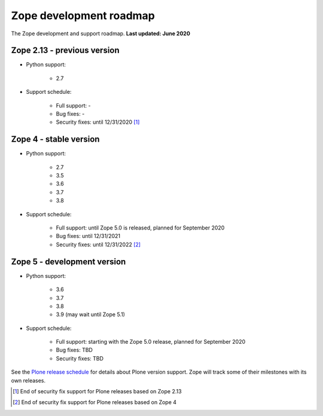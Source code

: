 Zope development roadmap
========================

The Zope development and support roadmap. **Last updated: June 2020**


Zope 2.13 - previous version
----------------------------

* Python support:

    - 2.7

* Support schedule:

    - Full support: -
    - Bug fixes: -
    - Security fixes: until 12/31/2020 [1]_


Zope 4 - stable version
-----------------------

* Python support:

    - 2.7
    - 3.5
    - 3.6
    - 3.7
    - 3.8

* Support schedule:

    - Full support: until Zope 5.0 is released, planned for September 2020
    - Bug fixes: until 12/31/2021
    - Security fixes: until 12/31/2022 [2]_


Zope 5 - development version
----------------------------

* Python support:

    - 3.6
    - 3.7
    - 3.8
    - 3.9 (may wait until Zope 5.1)

* Support schedule:

    - Full support: starting with the Zope 5.0 release, planned
      for September 2020
    - Bug fixes: TBD
    - Security fixes: TBD


See the `Plone release schedule <https://plone.org/download/release-schedule>`_
for details about Plone version support. Zope will track some of their
milestones with its own releases.


.. [1] End of security fix support for Plone releases based on Zope 2.13
.. [2] End of security fix support for Plone releases based on Zope 4
